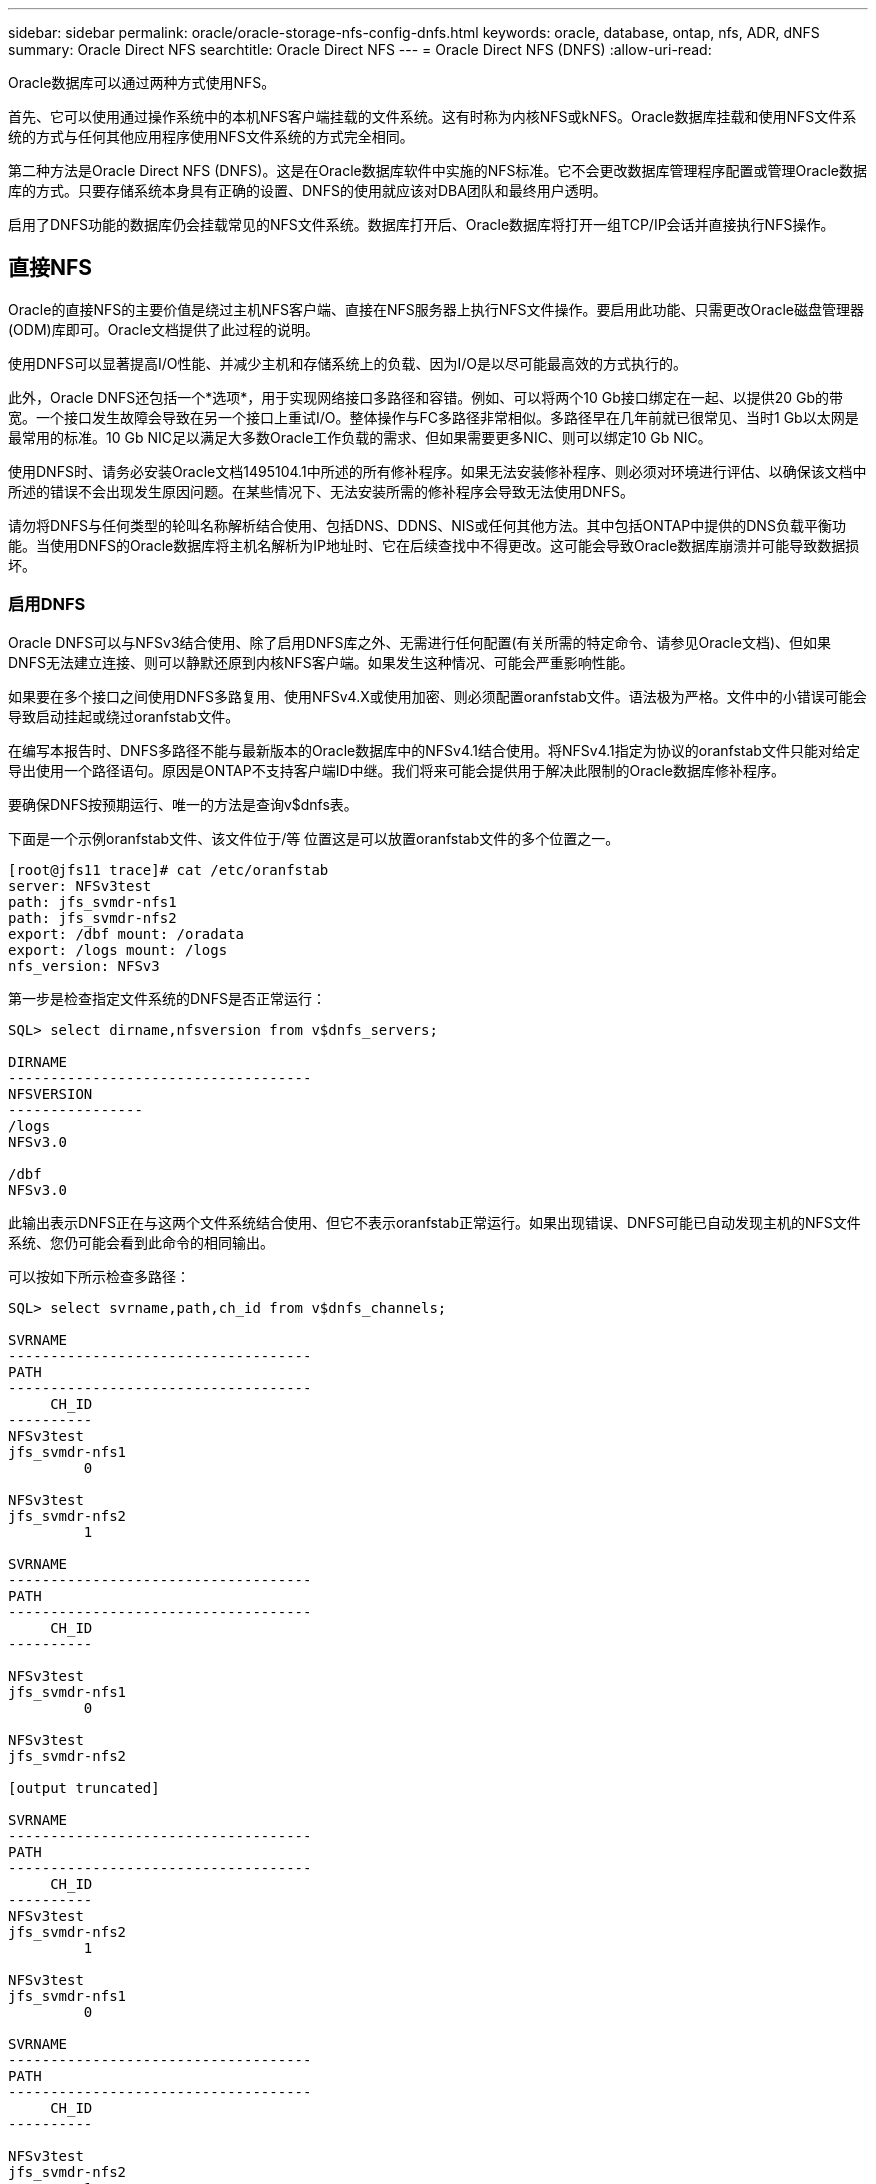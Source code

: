 ---
sidebar: sidebar 
permalink: oracle/oracle-storage-nfs-config-dnfs.html 
keywords: oracle, database, ontap, nfs, ADR, dNFS 
summary: Oracle Direct NFS 
searchtitle: Oracle Direct NFS 
---
= Oracle Direct NFS (DNFS)
:allow-uri-read: 


[role="lead"]
Oracle数据库可以通过两种方式使用NFS。

首先、它可以使用通过操作系统中的本机NFS客户端挂载的文件系统。这有时称为内核NFS或kNFS。Oracle数据库挂载和使用NFS文件系统的方式与任何其他应用程序使用NFS文件系统的方式完全相同。

第二种方法是Oracle Direct NFS (DNFS)。这是在Oracle数据库软件中实施的NFS标准。它不会更改数据库管理程序配置或管理Oracle数据库的方式。只要存储系统本身具有正确的设置、DNFS的使用就应该对DBA团队和最终用户透明。

启用了DNFS功能的数据库仍会挂载常见的NFS文件系统。数据库打开后、Oracle数据库将打开一组TCP/IP会话并直接执行NFS操作。



== 直接NFS

Oracle的直接NFS的主要价值是绕过主机NFS客户端、直接在NFS服务器上执行NFS文件操作。要启用此功能、只需更改Oracle磁盘管理器(ODM)库即可。Oracle文档提供了此过程的说明。

使用DNFS可以显著提高I/O性能、并减少主机和存储系统上的负载、因为I/O是以尽可能最高效的方式执行的。

此外，Oracle DNFS还包括一个*选项*，用于实现网络接口多路径和容错。例如、可以将两个10 Gb接口绑定在一起、以提供20 Gb的带宽。一个接口发生故障会导致在另一个接口上重试I/O。整体操作与FC多路径非常相似。多路径早在几年前就已很常见、当时1 Gb以太网是最常用的标准。10 Gb NIC足以满足大多数Oracle工作负载的需求、但如果需要更多NIC、则可以绑定10 Gb NIC。

使用DNFS时、请务必安装Oracle文档1495104.1中所述的所有修补程序。如果无法安装修补程序、则必须对环境进行评估、以确保该文档中所述的错误不会出现发生原因问题。在某些情况下、无法安装所需的修补程序会导致无法使用DNFS。

请勿将DNFS与任何类型的轮叫名称解析结合使用、包括DNS、DDNS、NIS或任何其他方法。其中包括ONTAP中提供的DNS负载平衡功能。当使用DNFS的Oracle数据库将主机名解析为IP地址时、它在后续查找中不得更改。这可能会导致Oracle数据库崩溃并可能导致数据损坏。



=== 启用DNFS

Oracle DNFS可以与NFSv3结合使用、除了启用DNFS库之外、无需进行任何配置(有关所需的特定命令、请参见Oracle文档)、但如果DNFS无法建立连接、则可以静默还原到内核NFS客户端。如果发生这种情况、可能会严重影响性能。

如果要在多个接口之间使用DNFS多路复用、使用NFSv4.X或使用加密、则必须配置oranfstab文件。语法极为严格。文件中的小错误可能会导致启动挂起或绕过oranfstab文件。

在编写本报告时、DNFS多路径不能与最新版本的Oracle数据库中的NFSv4.1结合使用。将NFSv4.1指定为协议的oranfstab文件只能对给定导出使用一个路径语句。原因是ONTAP不支持客户端ID中继。我们将来可能会提供用于解决此限制的Oracle数据库修补程序。

要确保DNFS按预期运行、唯一的方法是查询v$dnfs表。

下面是一个示例oranfstab文件、该文件位于/等 位置这是可以放置oranfstab文件的多个位置之一。

....
[root@jfs11 trace]# cat /etc/oranfstab
server: NFSv3test
path: jfs_svmdr-nfs1
path: jfs_svmdr-nfs2
export: /dbf mount: /oradata
export: /logs mount: /logs
nfs_version: NFSv3
....
第一步是检查指定文件系统的DNFS是否正常运行：

....
SQL> select dirname,nfsversion from v$dnfs_servers;

DIRNAME
------------------------------------
NFSVERSION
----------------
/logs
NFSv3.0

/dbf
NFSv3.0
....
此输出表示DNFS正在与这两个文件系统结合使用、但它不表示oranfstab正常运行。如果出现错误、DNFS可能已自动发现主机的NFS文件系统、您仍可能会看到此命令的相同输出。

可以按如下所示检查多路径：

....
SQL> select svrname,path,ch_id from v$dnfs_channels;

SVRNAME
------------------------------------
PATH
------------------------------------
     CH_ID
----------
NFSv3test
jfs_svmdr-nfs1
         0

NFSv3test
jfs_svmdr-nfs2
         1

SVRNAME
------------------------------------
PATH
------------------------------------
     CH_ID
----------

NFSv3test
jfs_svmdr-nfs1
         0

NFSv3test
jfs_svmdr-nfs2

[output truncated]

SVRNAME
------------------------------------
PATH
------------------------------------
     CH_ID
----------
NFSv3test
jfs_svmdr-nfs2
         1

NFSv3test
jfs_svmdr-nfs1
         0

SVRNAME
------------------------------------
PATH
------------------------------------
     CH_ID
----------

NFSv3test
jfs_svmdr-nfs2
         1


66 rows selected.
....
这些是DNFS正在使用的连接。对于每个SVRNAME条目、可以看到两个路径和通道。这意味着多路径正在工作、这意味着已识别并处理oranfstab文件。



== 直接NFS和主机文件系统访问

对于依赖主机上挂载的可见文件系统的应用程序或用户活动、使用DNFS有时可能会出现发生原因问题、因为DNFS客户端会从主机操作系统带外访问文件系统。DNFS客户端可以在不了解操作系统的情况下创建、删除和修改文件。

如果使用单实例数据库的挂载选项、则可以缓存文件和目录属性、这也意味着可以缓存目录的内容。因此、DNFS可以创建文件、在操作系统重新读取目录内容和文件对用户可见之前、存在一个短暂的延迟。这通常不是问题，但在极少数情况下，SAP BR*Tools等实用程序可能会出现问题。如果发生这种情况、请更改挂载选项以使用针对Oracle RAC的建议来解决此问题。此更改会导致禁用所有主机缓存。

只有在以下情况下才更改挂载选项：(a)使用DNFS；(b)问题是由于文件可见性滞后而导致的。如果未使用DNFS、则在单实例数据库上使用Oracle RAC挂载选项会导致性能下降。


NOTE: 有关可能会产生异常结果的Linux特定DNFS问题、请参见中的link:oracle-host-config-linux.html#linux-direct-nfs["Linux NFS挂载选项"]注释 `nosharecache`。
